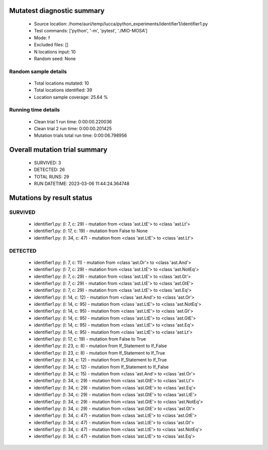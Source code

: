Mutatest diagnostic summary
===========================
 - Source location: /home/auri/temp/lucca/python_experiments/identifier1/identifier1.py
 - Test commands: ['python', '-m', 'pytest', './MIO-MOSA']
 - Mode: f
 - Excluded files: []
 - N locations input: 10
 - Random seed: None

Random sample details
---------------------
 - Total locations mutated: 10
 - Total locations identified: 39
 - Location sample coverage: 25.64 %


Running time details
--------------------
 - Clean trial 1 run time: 0:00:00.220036
 - Clean trial 2 run time: 0:00:00.201425
 - Mutation trials total run time: 0:00:06.798956

Overall mutation trial summary
==============================
 - SURVIVED: 3
 - DETECTED: 26
 - TOTAL RUNS: 29
 - RUN DATETIME: 2023-03-06 11:44:24.364748


Mutations by result status
==========================


SURVIVED
--------
 - identifier1.py: (l: 7, c: 29) - mutation from <class 'ast.LtE'> to <class 'ast.Lt'>
 - identifier1.py: (l: 17, c: 19) - mutation from False to None
 - identifier1.py: (l: 34, c: 47) - mutation from <class 'ast.LtE'> to <class 'ast.Lt'>


DETECTED
--------
 - identifier1.py: (l: 7, c: 11) - mutation from <class 'ast.Or'> to <class 'ast.And'>
 - identifier1.py: (l: 7, c: 29) - mutation from <class 'ast.LtE'> to <class 'ast.NotEq'>
 - identifier1.py: (l: 7, c: 29) - mutation from <class 'ast.LtE'> to <class 'ast.Gt'>
 - identifier1.py: (l: 7, c: 29) - mutation from <class 'ast.LtE'> to <class 'ast.GtE'>
 - identifier1.py: (l: 7, c: 29) - mutation from <class 'ast.LtE'> to <class 'ast.Eq'>
 - identifier1.py: (l: 14, c: 12) - mutation from <class 'ast.And'> to <class 'ast.Or'>
 - identifier1.py: (l: 14, c: 95) - mutation from <class 'ast.LtE'> to <class 'ast.NotEq'>
 - identifier1.py: (l: 14, c: 95) - mutation from <class 'ast.LtE'> to <class 'ast.Gt'>
 - identifier1.py: (l: 14, c: 95) - mutation from <class 'ast.LtE'> to <class 'ast.GtE'>
 - identifier1.py: (l: 14, c: 95) - mutation from <class 'ast.LtE'> to <class 'ast.Eq'>
 - identifier1.py: (l: 14, c: 95) - mutation from <class 'ast.LtE'> to <class 'ast.Lt'>
 - identifier1.py: (l: 17, c: 19) - mutation from False to True
 - identifier1.py: (l: 23, c: 8) - mutation from If_Statement to If_False
 - identifier1.py: (l: 23, c: 8) - mutation from If_Statement to If_True
 - identifier1.py: (l: 34, c: 12) - mutation from If_Statement to If_True
 - identifier1.py: (l: 34, c: 12) - mutation from If_Statement to If_False
 - identifier1.py: (l: 34, c: 15) - mutation from <class 'ast.And'> to <class 'ast.Or'>
 - identifier1.py: (l: 34, c: 29) - mutation from <class 'ast.GtE'> to <class 'ast.Lt'>
 - identifier1.py: (l: 34, c: 29) - mutation from <class 'ast.GtE'> to <class 'ast.Eq'>
 - identifier1.py: (l: 34, c: 29) - mutation from <class 'ast.GtE'> to <class 'ast.LtE'>
 - identifier1.py: (l: 34, c: 29) - mutation from <class 'ast.GtE'> to <class 'ast.NotEq'>
 - identifier1.py: (l: 34, c: 29) - mutation from <class 'ast.GtE'> to <class 'ast.Gt'>
 - identifier1.py: (l: 34, c: 47) - mutation from <class 'ast.LtE'> to <class 'ast.GtE'>
 - identifier1.py: (l: 34, c: 47) - mutation from <class 'ast.LtE'> to <class 'ast.Gt'>
 - identifier1.py: (l: 34, c: 47) - mutation from <class 'ast.LtE'> to <class 'ast.NotEq'>
 - identifier1.py: (l: 34, c: 47) - mutation from <class 'ast.LtE'> to <class 'ast.Eq'>